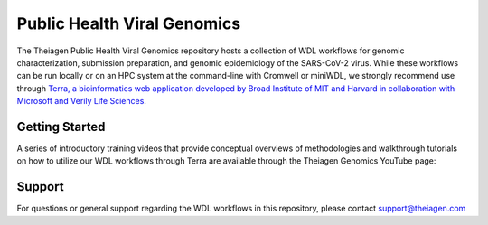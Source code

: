 ============================
Public Health Viral Genomics
============================

The Theiagen Public Health Viral Genomics repository hosts a collection of WDL workflows for genomic characterization, submission preparation, and genomic epidemiology of the SARS-CoV-2 virus. While these workflows can be run locally or on an HPC system at the command-line with Cromwell or miniWDL, we strongly recommend use through `Terra, a bioinformatics web application developed by Broad Institute of MIT and Harvard in collaboration with Microsoft and Verily Life Sciences <https://app.terra.bio/>`_.

Getting Started
---------------

A series of introductory training videos that provide conceptual overviews of methodologies and walkthrough tutorials on how to utilize our WDL workflows through Terra are available through the Theiagen Genomics YouTube page:

.. raw:: html

   <iframe width="560" height="315" src="https://www.youtube.com/embed/videoseries?list=PLU47xRg_MKJrtyoFwqGiywl7lQj6vq8Uz" frameborder="0" allow="autoplay; encrypted-media" allowfullscreen></iframe>
   </div>


Support
-------
For questions or general support regarding the WDL workflows in this repository, please contact support@theiagen.com
